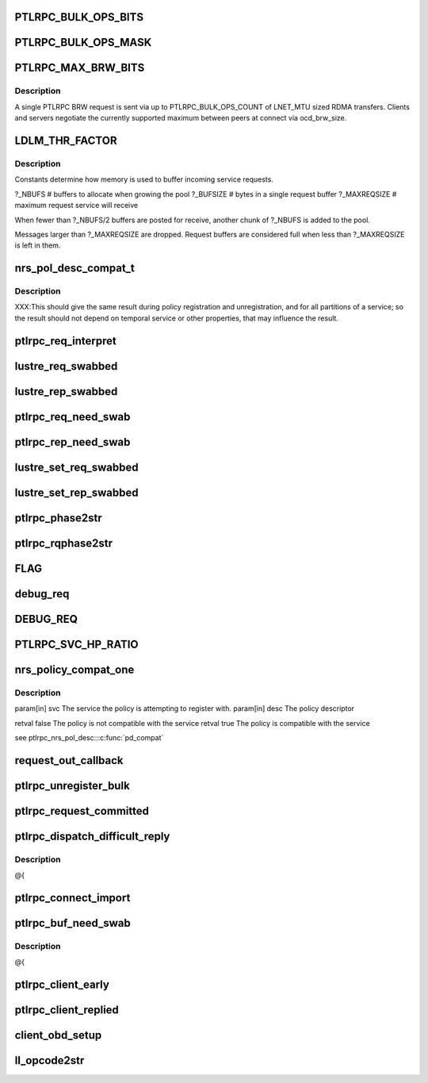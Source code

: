 .. -*- coding: utf-8; mode: rst -*-
.. src-file: drivers/staging/lustre/lustre/include/lustre_net.h

.. _`ptlrpc_bulk_ops_bits`:

PTLRPC_BULK_OPS_BITS
====================

.. c:function::  PTLRPC_BULK_OPS_BITS()

    In order for the client and server to properly negotiate the maximum possible transfer size, PTLRPC_BULK_OPS_COUNT must be a power-of-two value.  The client is free to limit the actual RPC size for any bulk transfer via cl_max_pages_per_rpc to some non-power-of-two value.

.. _`ptlrpc_bulk_ops_mask`:

PTLRPC_BULK_OPS_MASK
====================

.. c:function::  PTLRPC_BULK_OPS_MASK()

    should not be used on the server at all.  Otherwise, it imposes a protocol limitation on the maximum RPC size that can be used by any RPC sent to that server in the future.  Instead, the server should use the negotiated per-client ocd_brw_size to determine the bulk RPC count.

.. _`ptlrpc_max_brw_bits`:

PTLRPC_MAX_BRW_BITS
===================

.. c:function::  PTLRPC_MAX_BRW_BITS()

.. _`ptlrpc_max_brw_bits.description`:

Description
-----------

A single PTLRPC BRW request is sent via up to PTLRPC_BULK_OPS_COUNT
of LNET_MTU sized RDMA transfers.  Clients and servers negotiate the
currently supported maximum between peers at connect via ocd_brw_size.

.. _`ldlm_thr_factor`:

LDLM_THR_FACTOR
===============

.. c:function::  LDLM_THR_FACTOR()

.. _`ldlm_thr_factor.description`:

Description
-----------

Constants determine how memory is used to buffer incoming service requests.

?_NBUFS            # buffers to allocate when growing the pool
?_BUFSIZE        # bytes in a single request buffer
?_MAXREQSIZE  # maximum request service will receive

When fewer than ?_NBUFS/2 buffers are posted for receive, another chunk
of ?_NBUFS is added to the pool.

Messages larger than ?_MAXREQSIZE are dropped.  Request buffers are
considered full when less than ?_MAXREQSIZE is left in them.

.. _`nrs_pol_desc_compat_t`:

nrs_pol_desc_compat_t
=====================

.. c:function:: bool nrs_pol_desc_compat_t(const struct ptlrpc_service *svc, const struct ptlrpc_nrs_pol_desc *desc)

    for handling RPCs of a particular PTLRPC service.

    :param const struct ptlrpc_service \*svc:
        *undescribed*

    :param const struct ptlrpc_nrs_pol_desc \*desc:
        *undescribed*

.. _`nrs_pol_desc_compat_t.description`:

Description
-----------

XXX:This should give the same result during policy registration and
unregistration, and for all partitions of a service; so the result should not
depend on temporal service or other properties, that may influence the
result.

.. _`ptlrpc_req_interpret`:

ptlrpc_req_interpret
====================

.. c:function:: int ptlrpc_req_interpret(const struct lu_env *env, struct ptlrpc_request *req, int rc)

    rc if there was no handler defined for this request.

    :param const struct lu_env \*env:
        *undescribed*

    :param struct ptlrpc_request \*req:
        *undescribed*

    :param int rc:
        *undescribed*

.. _`lustre_req_swabbed`:

lustre_req_swabbed
==================

.. c:function:: int lustre_req_swabbed(struct ptlrpc_request *req, int index)

    :param struct ptlrpc_request \*req:
        *undescribed*

    :param int index:
        *undescribed*

.. _`lustre_rep_swabbed`:

lustre_rep_swabbed
==================

.. c:function:: int lustre_rep_swabbed(struct ptlrpc_request *req, int index)

    :param struct ptlrpc_request \*req:
        *undescribed*

    :param int index:
        *undescribed*

.. _`ptlrpc_req_need_swab`:

ptlrpc_req_need_swab
====================

.. c:function:: int ptlrpc_req_need_swab(struct ptlrpc_request *req)

    :param struct ptlrpc_request \*req:
        *undescribed*

.. _`ptlrpc_rep_need_swab`:

ptlrpc_rep_need_swab
====================

.. c:function:: int ptlrpc_rep_need_swab(struct ptlrpc_request *req)

    :param struct ptlrpc_request \*req:
        *undescribed*

.. _`lustre_set_req_swabbed`:

lustre_set_req_swabbed
======================

.. c:function:: void lustre_set_req_swabbed(struct ptlrpc_request *req, int index)

    :param struct ptlrpc_request \*req:
        *undescribed*

    :param int index:
        *undescribed*

.. _`lustre_set_rep_swabbed`:

lustre_set_rep_swabbed
======================

.. c:function:: void lustre_set_rep_swabbed(struct ptlrpc_request *req, int index)

    :param struct ptlrpc_request \*req:
        *undescribed*

    :param int index:
        *undescribed*

.. _`ptlrpc_phase2str`:

ptlrpc_phase2str
================

.. c:function:: const char *ptlrpc_phase2str(enum rq_phase phase)

    :param enum rq_phase phase:
        *undescribed*

.. _`ptlrpc_rqphase2str`:

ptlrpc_rqphase2str
==================

.. c:function:: const char *ptlrpc_rqphase2str(struct ptlrpc_request *req)

    description

    :param struct ptlrpc_request \*req:
        *undescribed*

.. _`flag`:

FLAG
====

.. c:function::  FLAG( field,  str)

    @{

    :param  field:
        *undescribed*

    :param  str:
        *undescribed*

.. _`debug_req`:

debug_req
=========

.. c:function::  debug_req( msgdata,  mask,  cdls,  req,  fmt,  a...)

    level settings

    :param  msgdata:
        *undescribed*

    :param  mask:
        *undescribed*

    :param  cdls:
        *undescribed*

    :param  req:
        *undescribed*

    :param  fmt:
        *undescribed*

    :param  a...:
        variable arguments

.. _`debug_req`:

DEBUG_REQ
=========

.. c:function::  DEBUG_REQ( level,  req,  fmt,  args...)

    content into lustre debug log. for most callers (level is a constant) this is resolved at compile time

    :param  level:
        *undescribed*

    :param  req:
        *undescribed*

    :param  fmt:
        *undescribed*

    :param  args...:
        variable arguments

.. _`ptlrpc_svc_hp_ratio`:

PTLRPC_SVC_HP_RATIO
===================

.. c:function::  PTLRPC_SVC_HP_RATIO()

    priority request

.. _`nrs_policy_compat_one`:

nrs_policy_compat_one
=====================

.. c:function:: bool nrs_policy_compat_one(const struct ptlrpc_service *svc, const struct ptlrpc_nrs_pol_desc *desc)

    service which is identified by its human-readable name at ptlrpc_service::srv_name.

    :param const struct ptlrpc_service \*svc:
        *undescribed*

    :param const struct ptlrpc_nrs_pol_desc \*desc:
        *undescribed*

.. _`nrs_policy_compat_one.description`:

Description
-----------

\param[in] svc  The service the policy is attempting to register with.
\param[in] desc The policy descriptor

\retval false The policy is not compatible with the service
\retval true  The policy is compatible with the service

\see ptlrpc_nrs_pol_desc::\ :c:func:`pd_compat`\ 

.. _`request_out_callback`:

request_out_callback
====================

.. c:function:: void request_out_callback(lnet_event_t *ev)

    underlying buffer @{

    :param lnet_event_t \*ev:
        *undescribed*

.. _`ptlrpc_unregister_bulk`:

ptlrpc_unregister_bulk
======================

.. c:function:: int ptlrpc_unregister_bulk(struct ptlrpc_request *req, int async)

    @{

    :param struct ptlrpc_request \*req:
        *undescribed*

    :param int async:
        *undescribed*

.. _`ptlrpc_request_committed`:

ptlrpc_request_committed
========================

.. c:function:: void ptlrpc_request_committed(struct ptlrpc_request *req, int force)

    side portals API. Everything to send requests, receive replies, request queues, request management, etc. @{

    :param struct ptlrpc_request \*req:
        *undescribed*

    :param int force:
        *undescribed*

.. _`ptlrpc_dispatch_difficult_reply`:

ptlrpc_dispatch_difficult_reply
===============================

.. c:function:: void ptlrpc_dispatch_difficult_reply(struct ptlrpc_reply_state *rs)

    side services API. Register/unregister service, request state management, service thread management

    :param struct ptlrpc_reply_state \*rs:
        *undescribed*

.. _`ptlrpc_dispatch_difficult_reply.description`:

Description
-----------

@{

.. _`ptlrpc_connect_import`:

ptlrpc_connect_import
=====================

.. c:function:: int ptlrpc_connect_import(struct obd_import *imp)

    @{

    :param struct obd_import \*imp:
        *undescribed*

.. _`ptlrpc_buf_need_swab`:

ptlrpc_buf_need_swab
====================

.. c:function:: int ptlrpc_buf_need_swab(struct ptlrpc_request *req, const int inout, int index)

    :param struct ptlrpc_request \*req:
        *undescribed*

    :param const int inout:
        *undescribed*

    :param int index:
        *undescribed*

.. _`ptlrpc_buf_need_swab.description`:

Description
-----------

@{

.. _`ptlrpc_client_early`:

ptlrpc_client_early
===================

.. c:function:: int ptlrpc_client_early(struct ptlrpc_request *req)

    :param struct ptlrpc_request \*req:
        *undescribed*

.. _`ptlrpc_client_replied`:

ptlrpc_client_replied
=====================

.. c:function:: int ptlrpc_client_replied(struct ptlrpc_request *req)

    :param struct ptlrpc_request \*req:
        *undescribed*

.. _`client_obd_setup`:

client_obd_setup
================

.. c:function:: int client_obd_setup(struct obd_device *obddev, struct lustre_cfg *lcfg)

    @{

    :param struct obd_device \*obddev:
        *undescribed*

    :param struct lustre_cfg \*lcfg:
        *undescribed*

.. _`ll_opcode2str`:

ll_opcode2str
=============

.. c:function:: const char *ll_opcode2str(__u32 opcode)

    @{

    :param __u32 opcode:
        *undescribed*

.. This file was automatic generated / don't edit.

